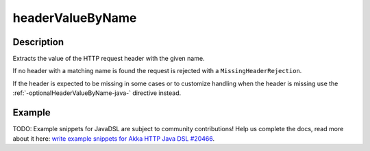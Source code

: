 .. _-headerValueByName-java-:

headerValueByName
=================

Description
-----------
Extracts the value of the HTTP request header with the given name.

If no header with a matching name is found the request is rejected with a ``MissingHeaderRejection``.

If the header is expected to be missing in some cases or to customize
handling when the header is missing use the :ref:`-optionalHeaderValueByName-java-` directive instead.

Example
-------
TODO: Example snippets for JavaDSL are subject to community contributions! Help us complete the docs, read more about it here: `write example snippets for Akka HTTP Java DSL #20466 <https://github.com/akka/akka/issues/20466>`_.
